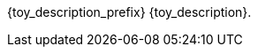 // place image to left and description to right.

// change image size by adjusting the column share relative to description column
// if there is no image then prints a heading using title_description

ifeval::["{image_file}" != ""]
[width="100%",cols="<{image_size},<3", frame="none", grid="none", stripes="none", role="no-striping"]
|===
|image:{image_folder}:{image_file}[width="400",alt='{image_description}', title='Artist: {image_artist} Date: {image_date} License: CC BY-SA 4.0']
.^|[larger]#{toy_description_prefix} {toy_description}.#
|===
endif::[]


ifeval::["{image_file}" == ""]
[larger]#{toy_description_prefix} {toy_description}.#
endif::[]